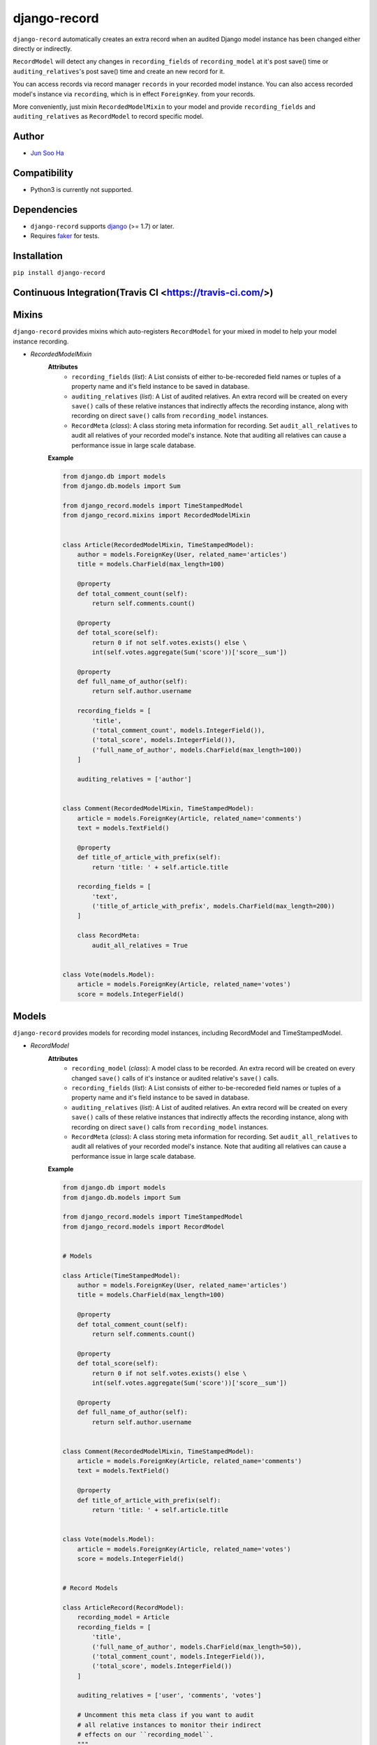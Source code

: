 *************
django-record
*************
    
``django-record`` automatically creates an extra record when an audited 
Django model instance has been changed either directly or indirectly.

``RecordModel`` will detect any changes in ``recording_fields`` of
``recording_model`` at it's post save() time or ``auditing_relatives``'s
post save() time and create an new record for it. 

You can access records via record manager ``records`` in your recorded model
instance. You can also access recorded model's instance via ``recording``, 
which is in effect ``ForeignKey``. from your records.

More conveniently, just mixin ``RecordedModelMixin`` to your model and provide 
``recording_fields`` and ``auditing_relatives`` as ``RecordModel`` to record 
specific model.


Author
======
* `Jun Soo Ha <kuc2477@gmail.com>`_


Compatibility
=============
* Python3 is currently not supported.
  

Dependencies
============
* ``django-record`` supports `django <https://github.com/django/django>`_ (>= 1.7) or later.
* Requires `faker <https://github.com/joke2k/faker>`_ for tests.


Installation
============
``pip install django-record``


Continuous Integration(Travis CI <https://travis-ci.com/>)
==============================
.. image:: https://secure.travis-ci.org/kuc2477/djang-record.png?branch=master
.. image:: https://coveralls.io/repos/chrisdev/django-pandas/badge.png?branch=master


Mixins
======
``django-record`` provides mixins which auto-registers ``RecordModel`` for your mixed in
model to help your model instance recording.

* *RecordedModelMixin*
    **Attributes**
        - ``recording_fields`` (*list*): A List consists of either to-be-recoreded field
          names or tuples of a property name and it's field instance to
          be saved in database.
    
        - ``auditing_relatives`` (*list*): A List of audited relatives. An extra record
          will be created on every ``save()`` calls of these relative instances that indirectly
          affects the recording instance, along with recording on direct ``save()`` calls from
          ``recording_model`` instances.
    
        - ``RecordMeta`` (*class*): A class storing meta information for recording. Set
          ``audit_all_relatives`` to audit all relatives of your recorded model's instance.
          Note that auditing all relatives can cause a performance issue in large scale
          database.
    
    **Example**
    
    .. code-block:: python
    
        from django.db import models
        from django.db.models import Sum
        
        from django_record.models import TimeStampedModel
        from django_record.mixins import RecordedModelMixin
        
        
        class Article(RecordedModelMixin, TimeStampedModel):
            author = models.ForeignKey(User, related_name='articles')
            title = models.CharField(max_length=100)
            
            @property
            def total_comment_count(self):
                return self.comments.count()
            
            @property
            def total_score(self):
                return 0 if not self.votes.exists() else \
                int(self.votes.aggregate(Sum('score'))['score__sum'])
                
            @property
            def full_name_of_author(self):
                return self.author.username
    
            recording_fields = [
                'title',
                ('total_comment_count', models.IntegerField()),
                ('total_score', models.IntegerField()),
                ('full_name_of_author', models.CharField(max_length=100))
            ]
    
            auditing_relatives = ['author']
    
        
        class Comment(RecordedModelMixin, TimeStampedModel):
            article = models.ForeignKey(Article, related_name='comments')
            text = models.TextField()
    
            @property
            def title_of_article_with_prefix(self):
                return 'title: ' + self.article.title
    
            recording_fields = [
                'text', 
                ('title_of_article_with_prefix', models.CharField(max_length=200))
            ]
    
            class RecordMeta:
                audit_all_relatives = True
    
        
        class Vote(models.Model):
            article = models.ForeignKey(Article, related_name='votes')
            score = models.IntegerField()


Models
======
``django-record`` provides models for recording model instances, including RecordModel and
TimeStampedModel.

* *RecordModel*
    **Attributes**
        - ``recording_model`` (*class*): A model class to be recorded. An extra record
          will be created on every changed ``save()`` calls of it's instance or
          audited relative's ``save()`` calls.
    
        - ``recording_fields`` (*list*): A List consists of either to-be-recoreded field
          names or tuples of a property name and it's field instance to
          be saved in database.
    
        - ``auditing_relatives`` (*list*): A List of audited relatives. An extra record
          will be created on every ``save()`` calls of these relative instances that indirectly
          affects the recording instance, along with recording on direct ``save()`` calls from
          ``recording_model`` instances.
    
        - ``RecordMeta`` (*class*): A class storing meta information for recording. Set
          ``audit_all_relatives`` to audit all relatives of your recorded model's instance.
          Note that auditing all relatives can cause a performance issue in large scale
          database.
    
    **Example**
    
    .. code-block:: python
    
        from django.db import models
        from django.db.models import Sum
        
        from django_record.models import TimeStampedModel
        from django_record.models import RecordModel
    
    
        # Models
        
        class Article(TimeStampedModel):
            author = models.ForeignKey(User, related_name='articles')
            title = models.CharField(max_length=100)
            
            @property
            def total_comment_count(self):
                return self.comments.count()
            
            @property
            def total_score(self):
                return 0 if not self.votes.exists() else \
                int(self.votes.aggregate(Sum('score'))['score__sum'])
                
            @property
            def full_name_of_author(self):
                return self.author.username
        
        
        class Comment(RecordedModelMixin, TimeStampedModel):
            article = models.ForeignKey(Article, related_name='comments')
            text = models.TextField()
    
            @property
            def title_of_article_with_prefix(self):
                return 'title: ' + self.article.title
    
        
        class Vote(models.Model):
            article = models.ForeignKey(Article, related_name='votes')
            score = models.IntegerField()
        
    
        # Record Models
    
        class ArticleRecord(RecordModel):
            recording_model = Article
            recording_fields = [
                'title',
                ('full_name_of_author', models.CharField(max_length=50)),
                ('total_comment_count', models.IntegerField()),
                ('total_score', models.IntegerField())
            ]
        
            auditing_relatives = ['user', 'comments', 'votes']
    
            # Uncomment this meta class if you want to audit
            # all relative instances to monitor their indirect
            # effects on our ``recording_model``.
            """
            class RecordMeta:
                audit_all_relatives = True
            """
            # Note that setting this attribute as True can cause
            # performance issue in large scale database.
    
    
        class CommentRecord(RecordModel):
            recording_model = Comment
            recording_fields = [
                'text', 
                ('title_of_article_with_prefix', models.CharField(max_length=200))
            ]
    
            class RecordMeta:
                audit_all_relatives = True
    


Usage
=====
.. code-block:: python
    
    >>> a =  Article.objects.first()
    >>> v = a.votes.first()
    >>>
    >>> v.score = 999
    >>> v.save()                                # recorder creates a new article record, updating 'total_score'.
    >>>
    >>> r =  a.records.latest()
    >>> a.total_score == r.total_score
    >>> True
    
    ...
    
    >>> count_before = a.total_comment_count
    >>>
    >>> Comment.objects.create(article=a, text='text of comment')   # recorder creates first record for created comment and
    >>>                                                             # a new record for existing article, updating 'total_comment_count'.
    >>> r = a.records.latest()
    >>> r.total_comment_count == count_before + 1
    >>> True
    
    ...
    
    >>> records_before_yesterday = d.records.filter(created__lte=yesterday)     # you can filter records by created time.
    >>> records_of_today = d.records.filter(created__gte=today)
    
    ...


Note
====
* **Only primitive types are supported for properties** and **you must
  offer appropriate field** for them when you put a tuple of a property
  name and it's field in 'recording_fields' for expected recording.

* ``RecordModel`` is also a subclass of ``TimeStampedModel``, so **make sure that
  you don't record either 'created' or 'modified' fields.**
